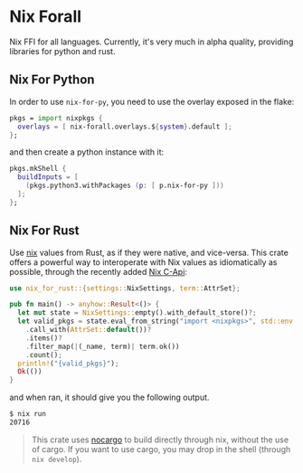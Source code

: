 * Nix Forall

Nix FFI for all languages. Currently, it's very much in alpha quality, providing libraries for python and rust.

** Nix For Python

In order to use =nix-for-py=, you need to use the overlay exposed in the flake:
#+begin_src nix
pkgs = import nixpkgs {
  overlays = [ nix-forall.overlays.${system}.default ];
};
#+end_src
and then create a python instance with it:
#+begin_src nix
pkgs.mkShell {
  buildInputs = [
    (pkgs.python3.withPackages (p: [ p.nix-for-py ]))
  ];
};
#+end_src

** Nix For Rust

Use [[https://nixos.org/][nix]] values from Rust, as if they were native, and vice-versa. This crate offers a powerful way to interoperate with Nix values as idiomatically as possible, through the recently added [[https://github.com/NixOS/nix/pull/8699][Nix C-Api]]:
#+begin_src rust
use nix_for_rust::{settings::NixSettings, term::AttrSet};

pub fn main() -> anyhow::Result<()> {
  let mut state = NixSettings::empty().with_default_store()?;
  let valid_pkgs = state.eval_from_string("import <nixpkgs>", std::env::current_dir()?)?
    .call_with(AttrSet::default())?
    .items()?
    .filter_map(|(_name, term)| term.ok())
    .count();
  println!("{valid_pkgs}");
  Ok(())
}
#+end_src
and when ran, it should give you the following output.

#+begin_src sh
$ nix run
20716
#+end_src

#+begin_quote
This crate uses [[https://github.com/oxalica/nocargo][nocargo]] to build directly through nix, without the use of cargo. If you want to use cargo, you may drop in the shell (through ~nix develop~).
#+end_quote
